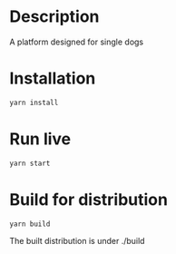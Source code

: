 * Description
A platform designed for single dogs
* Installation
#+BEGIN_SRC sh
yarn install
#+END_SRC
* Run live
#+BEGIN_SRC sh
yarn start
#+END_SRC
* Build for distribution
#+BEGIN_SRC sh
yarn build
#+END_SRC
- The built distribution is under ./build ::
